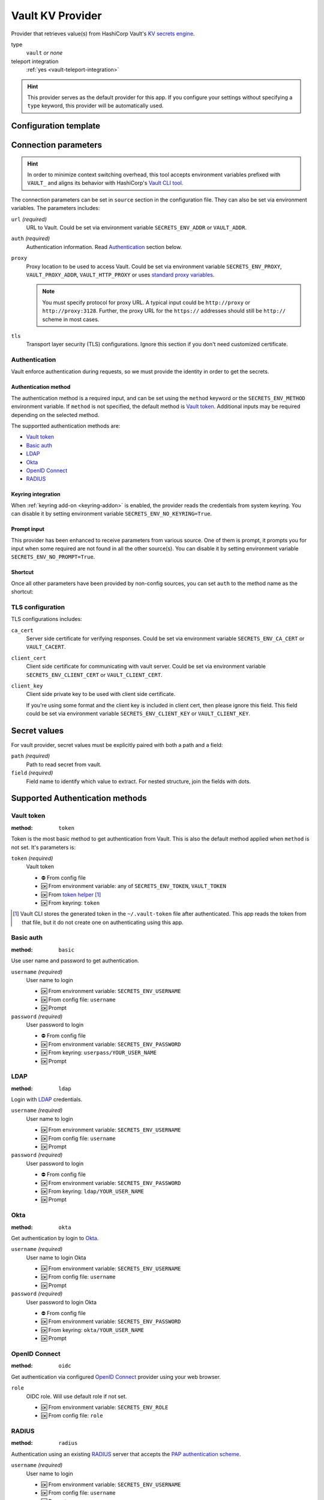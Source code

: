 .. _vault-provider:

Vault KV Provider
=================

Provider that retrieves value(s) from HashiCorp Vault's `KV secrets engine`_.

.. _KV secrets engine: https://developer.hashicorp.com/vault/docs/secrets/kv

type
   ``vault`` *or none*

teleport integration
   :ref:`yes <vault-teleport-integration>`

.. hint::

   This provider serves as the default provider for this app.
   If you configure your settings without specifying a ``type`` keyword, this provider will be automatically used.


Configuration template
----------------------

.. tabs::

   .. code-tab:: toml

      [source]
      url = "https://example.com/"
      proxy = "http://proxy:3128"

      [source.auth]
      method = "okta"
      username = "user@example.com"

      [source.tls]
      ca_cert = "/path/ca.cert"
      client_cert = "/path/client.cert"
      client_key = "/path/client.key"

      [secrets]
      BRIEF = "secret/default#example.to.value"
      FULL = {path = "secret/default", field = "example.to.value"}

   .. code-tab:: yaml

      source:
        url: https://example.com/

        auth:
          method: okta
          username: user@example.com

        proxy: http://proxy:3128
        tls:
          ca_cert: /path/ca.cert
          client_cert: /path/client.cert
          client_key: /path/client.key

      secrets:
        BRIEF: "secret/default#example.to.value"

        FULL:
         path: secret/default
         field: example.to.value

   .. code-tab:: json

      {
        "source": {
          "url": "https://example.com/",
          "auth": {
            "method": "okta",
            "username": "user@example.com"
          },
          "proxy": "http://proxy:3128",
          "tls": {
            "ca_cert": "/path/ca.cert",
            "client_cert": "/path/client.cert",
            "client_key": "/path/client.key"
          }
        },
        "secrets": {
          "BRIEF": "secret/default#example.to.value",
          "FULL": {
            "path": "secret/default",
            "field": "example.to.value"
          }
        }
      }


Connection parameters
---------------------

.. hint::

   In order to minimize context switching overhead, this tool accepts environment variables prefixed with ``VAULT_`` and aligns its behavior with HashiCorp's `Vault CLI tool`_.

   .. _Vault CLI tool: https://developer.hashicorp.com/vault/docs/commands

The connection parameters can be set in ``source`` section in the configuration file.
They can also be set via environment variables.
The parameters includes:

``url`` *(required)*
   URL to Vault.
   Could be set via environment variable ``SECRETS_ENV_ADDR`` or ``VAULT_ADDR``.

``auth`` *(required)*
   Authentication information. Read `Authentication`_ section below.

``proxy``
   Proxy location to be used to access Vault.
   Could be set via environment variable ``SECRETS_ENV_PROXY``, ``VAULT_PROXY_ADDR``, ``VAULT_HTTP_PROXY`` or uses `standard proxy variables`_.

   .. _standard proxy variables: https://www.python-httpx.org/environment_variables/#proxies

   .. note::

      You must specify protocol for proxy URL. A typical input could be ``http://proxy`` or ``http://proxy:3128``.
      Further, the proxy URL for the ``https://`` addresses should still be ``http://`` scheme in most cases.

``tls``
   Transport layer security (TLS) configurations.
   Ignore this section if you don't need customized certificate.


Authentication
++++++++++++++

Vault enforce authentication during requests, so we must provide the identity in order to get the secrets.

Authentication method
^^^^^^^^^^^^^^^^^^^^^
The authentication method is a required input, and can be set using the ``method`` keyword or the ``SECRETS_ENV_METHOD`` environment variable.
If ``method`` is not specified, the default method is `Vault token`_.
Additional inputs may be required depending on the selected method.

The supportted authentication methods are:

* `Vault token`_
* `Basic auth`_
* `LDAP`_
* `Okta`_
* `OpenID Connect`_
* `RADIUS`_

Keyring integration
^^^^^^^^^^^^^^^^^^^
When :ref:`keyring add-on <keyring-addon>` is enabled, the provider reads the credentials from system keyring.
You can disable it by setting environment variable ``SECRETS_ENV_NO_KEYRING=True``.

Prompt input
^^^^^^^^^^^^
This provider has been enhanced to receive parameters from various source.
One of them is prompt, it prompts you for input when some required are not found in all the other source(s).
You can disable it by setting environment variable ``SECRETS_ENV_NO_PROMPT=True``.

Shortcut
^^^^^^^^
Once all other parameters have been provided by non-config sources, you can set ``auth`` to the method name as the shortcut:

.. tabs::

   .. code-tab:: toml

      [source]
      auth = "okta"

   .. code-tab:: yaml

      source:
        auth: okta


TLS configuration
+++++++++++++++++

TLS configurations includes:

``ca_cert``
   Server side certificate for verifying responses.
   Could be set via environment variable ``SECRETS_ENV_CA_CERT`` or ``VAULT_CACERT``.

``client_cert``
   Client side certificate for communicating with vault server.
   Could be set via environment variable ``SECRETS_ENV_CLIENT_CERT`` or ``VAULT_CLIENT_CERT``.

``client_key``
   Client side private key to be used with client side certificate.

   If you're using some format and the client key is included in client cert, then please ignore this field.
   This field could be set via environment variable ``SECRETS_ENV_CLIENT_KEY`` or ``VAULT_CLIENT_KEY``.


Secret values
-------------

For vault provider, secret values must be explicitly paired with both a path and a field:

``path`` *(required)*
   Path to read secret from vault.

``field`` *(required)*
   Field name to identify which value to extract. For nested structure, join the fields with dots.

.. tabs::

   .. code-tab:: toml

      [secrets]
      CLASSIC = {path = "secret/default", field = "example.to.value"}
      SHORTCUT = "secret/default#example.to.value"  # shortcut: path#field

   .. code-tab:: yaml

      secrets:
        CLASSIC:
         path: secret/default
         field: example.to.value

        SHORTCUT: "secret/default#example.to.value"  # shortcut: path#field


.. _authentication-methods:

Supported Authentication methods
--------------------------------

Vault token
+++++++++++

:method: ``token``

Token is the most basic method to get authentication from Vault.
This is also the default method applied when ``method`` is not set.
It's parameters is:

``token`` *(required)*
   Vault token

   * ⛔️ From config file
   * 🆗 From environment variable: any of ``SECRETS_ENV_TOKEN``, ``VAULT_TOKEN``
   * 🆗 From `token helper`_ [#token-helper]_
   * 🆗 From keyring: ``token``

.. _token helper: https://www.vaultproject.io/docs/commands/token-helper
.. [#token-helper] Vault CLI stores the generated token in the ``~/.vault-token`` file after authenticated. This app reads the token from that file, but it do not create one on authenticating using this app.

Basic auth
++++++++++

:method: ``basic``

Use user name and password to get authentication.

``username`` *(required)*
   User name to login

   * 🆗 From environment variable: ``SECRETS_ENV_USERNAME``
   * 🆗 From config file: ``username``
   * 🆗 Prompt

``password`` *(required)*
   User password to login

   * ⛔️ From config file
   * 🆗 From environment variable: ``SECRETS_ENV_PASSWORD``
   * 🆗 From keyring: ``userpass/YOUR_USER_NAME``
   * 🆗 Prompt

LDAP
++++

:method: ``ldap``

Login with `LDAP`_ credentials.

.. _LDAP: https://en.wikipedia.org/wiki/Lightweight_Directory_Access_Protocol

``username`` *(required)*
   User name to login

   * 🆗 From environment variable: ``SECRETS_ENV_USERNAME``
   * 🆗 From config file: ``username``
   * 🆗 Prompt

``password`` *(required)*
   User password to login

   * ⛔️ From config file
   * 🆗 From environment variable: ``SECRETS_ENV_PASSWORD``
   * 🆗 From keyring: ``ldap/YOUR_USER_NAME``
   * 🆗 Prompt

Okta
++++

:method: ``okta``

Get authentication by login to `Okta`_.

.. _Okta: https://www.okta.com/

``username`` *(required)*
   User name to login Okta

   * 🆗 From environment variable: ``SECRETS_ENV_USERNAME``
   * 🆗 From config file: ``username``
   * 🆗 Prompt

``password`` *(required)*
   User password to login Okta

   * ⛔️ From config file
   * 🆗 From environment variable: ``SECRETS_ENV_PASSWORD``
   * 🆗 From keyring: ``okta/YOUR_USER_NAME``
   * 🆗 Prompt


OpenID Connect
++++++++++++++

:method: ``oidc``

Get authentication via configured `OpenID Connect`_ provider using your web browser.

.. _OpenID Connect: https://openid.net/connect/

``role``
   OIDC role. Will use default role if not set.

   * 🆗 From environment variable: ``SECRETS_ENV_ROLE``
   * 🆗 From config file: ``role``


RADIUS
++++++

:method: ``radius``

Authentication using an existing `RADIUS`_ server that accepts the `PAP authentication scheme`_.

.. _RADIUS: https://en.wikipedia.org/wiki/RADIUS
.. _PAP authentication scheme: https://en.wikipedia.org/wiki/Password_Authentication_Protocol

``username`` *(required)*
   User name to login

   * 🆗 From environment variable: ``SECRETS_ENV_USERNAME``
   * 🆗 From config file: ``username``
   * 🆗 Prompt

``password`` *(required)*
   User password to login

   * ⛔️ From config file
   * 🆗 From environment variable: ``SECRETS_ENV_PASSWORD``
   * 🆗 From keyring: ``radius/YOUR_USER_NAME``
   * 🆗 Prompt


.. _vault-teleport-integration:

Teleport integration
--------------------

Once the :ref:`Teleport add-on <teleport-addon>` is activated, we gain the ability to utilize this feature, which facilitates the retrieval of URL and TLS configurations from Teleport.

To make use of this feature, you need to assign the value ``teleport+vault`` to the ``type`` field and introduce the ``teleport`` section for application information.
For additional details, refer to the :ref:`use-teleport-addon` section.

.. tabs::

   .. code-tab:: toml

      [source]
      type = "teleport+vault"

      [source.teleport]
      proxy = "example.com"
      app = "demo"

   .. code-tab:: yaml

      source:
        type: teleport+vault
        teleport:
          proxy: example.com
          app: demo
